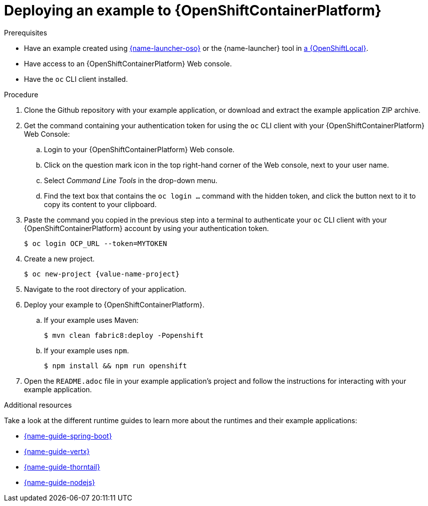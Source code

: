 [id='deploying-a-booster-to-openshiftcontainerplatform_{context}']
[id='deploying-an-example-to-openshiftcontainterplatform_{context}']
= Deploying an example to {OpenShiftContainerPlatform}

.Prerequisites

* Have an example created using link:{link-launcher-oso}[{name-launcher-oso}] or the {name-launcher} tool in xref:creating-and-deploying-an-example-application-using-your-openshiftlocal_{context}[a {OpenShiftLocal}].
* Have access to an {OpenShiftContainerPlatform} Web console.
* Have the `oc` CLI client installed.

.Procedure

. Clone the Github repository with your example application, or download and extract the example application ZIP archive.
. Get the command containing your authentication token for using the `oc` CLI client with your {OpenShiftContainerPlatform} Web Console:
.. Login to your {OpenShiftContainerPlatform} Web console.
.. Click on the question mark icon in the top right-hand corner of the Web console, next to your user name.
.. Select _Command Line Tools_ in the drop-down menu.
.. Find the text box that contains the `oc login ...` command with the hidden token, and click the button next to it to copy its content to your clipboard.
. Paste the command you copied in the previous step into a terminal to authenticate your `oc` CLI client with your {OpenShiftContainerPlatform} account by using your authentication token.
+
[source,bash,options="nowrap",subs="attributes+"]
----
$ oc login OCP_URL --token=MYTOKEN
----

. Create a new project.
+
[source,bash,options="nowrap",subs="attributes+"]
----
$ oc new-project {value-name-project}
----

. Navigate to the root directory of your application.

. Deploy your example to {OpenShiftContainerPlatform}.
.. If your example uses Maven: 
+
[source,bash,options="nowrap",subs="attributes+"]
----
$ mvn clean fabric8:deploy -Popenshift
----
.. If your example uses `npm`.
+
[source,bash,options="nowrap",subs="attributes+"]
----
$ npm install && npm run openshift
----

. Open the `README.adoc` file in your example application's project and follow the instructions for interacting with your example application.

.Additional resources
Take a look at the different runtime guides to learn more about the runtimes and their example applications:

* link:{link-guide-spring-boot}[{name-guide-spring-boot}]
* link:{link-guide-vertx}[{name-guide-vertx}]
* link:{link-guide-thorntail}[{name-guide-thorntail}]
* link:{link-guide-nodejs}[{name-guide-nodejs}]
